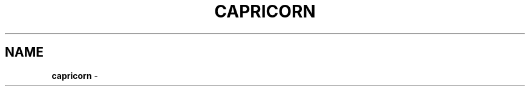 .\" generated with Ronn/v0.6.6
.\" http://github.com/rtomayko/ronn/
.
.TH "CAPRICORN" "7" "June 2010" "Simon Menke" "Capricorn 2.0.7"
.
.SH "NAME"
\fBcapricorn\fR \-
.
.P
\.\./README\.md

